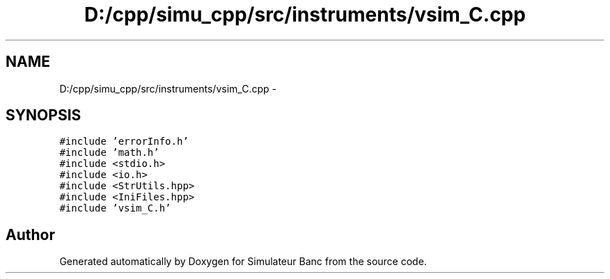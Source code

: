 .TH "D:/cpp/simu_cpp/src/instruments/vsim_C.cpp" 3 "Fri Apr 14 2017" "Simulateur Banc" \" -*- nroff -*-
.ad l
.nh
.SH NAME
D:/cpp/simu_cpp/src/instruments/vsim_C.cpp \- 
.SH SYNOPSIS
.br
.PP
\fC#include 'errorInfo\&.h'\fP
.br
\fC#include 'math\&.h'\fP
.br
\fC#include <stdio\&.h>\fP
.br
\fC#include <io\&.h>\fP
.br
\fC#include <StrUtils\&.hpp>\fP
.br
\fC#include <IniFiles\&.hpp>\fP
.br
\fC#include 'vsim_C\&.h'\fP
.br

.SH "Author"
.PP 
Generated automatically by Doxygen for Simulateur Banc from the source code\&.
